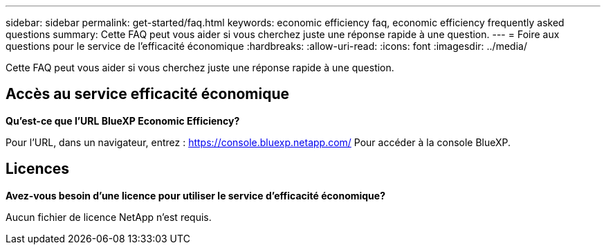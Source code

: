 ---
sidebar: sidebar 
permalink: get-started/faq.html 
keywords: economic efficiency faq, economic efficiency frequently asked questions 
summary: Cette FAQ peut vous aider si vous cherchez juste une réponse rapide à une question. 
---
= Foire aux questions pour le service de l'efficacité économique
:hardbreaks:
:allow-uri-read: 
:icons: font
:imagesdir: ../media/


[role="lead"]
Cette FAQ peut vous aider si vous cherchez juste une réponse rapide à une question.



== Accès au service efficacité économique

*Qu'est-ce que l'URL BlueXP Economic Efficiency?*

Pour l'URL, dans un navigateur, entrez : https://console.bluexp.netapp.com/[] Pour accéder à la console BlueXP.



== Licences

*Avez-vous besoin d'une licence pour utiliser le service d'efficacité économique?*

Aucun fichier de licence NetApp n'est requis.
